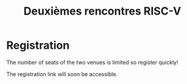 #+STARTUP: showall
#+OPTIONS: toc:nil
#+title: Deuxièmes rencontres RISC-V

* Registration

The number of seats of the two venues is limited so register quickly!

The registration link will soon be accessible.

#+BEGIN_COMMENT
The registration link is accessible here.
#+END_COMMENT

#+BEGIN_EXPORT html
<p align="center">
<a href="http://www.cea-tech.fr"><img src="./media/logo_CEA.png" alt="Logo CEA" title="CEA" data-align="center" height="100"/></a>
&nbsp;&nbsp;&nbsp;&nbsp;
<a href="http://www.irtnanoelec.fr/fr/"><img src="./media/IRT-nanoelec.png" alt="Logo IRT Nanoelec" title="IRT" data-align="center" height="100"/></a>
</p>
#+END_EXPORT
